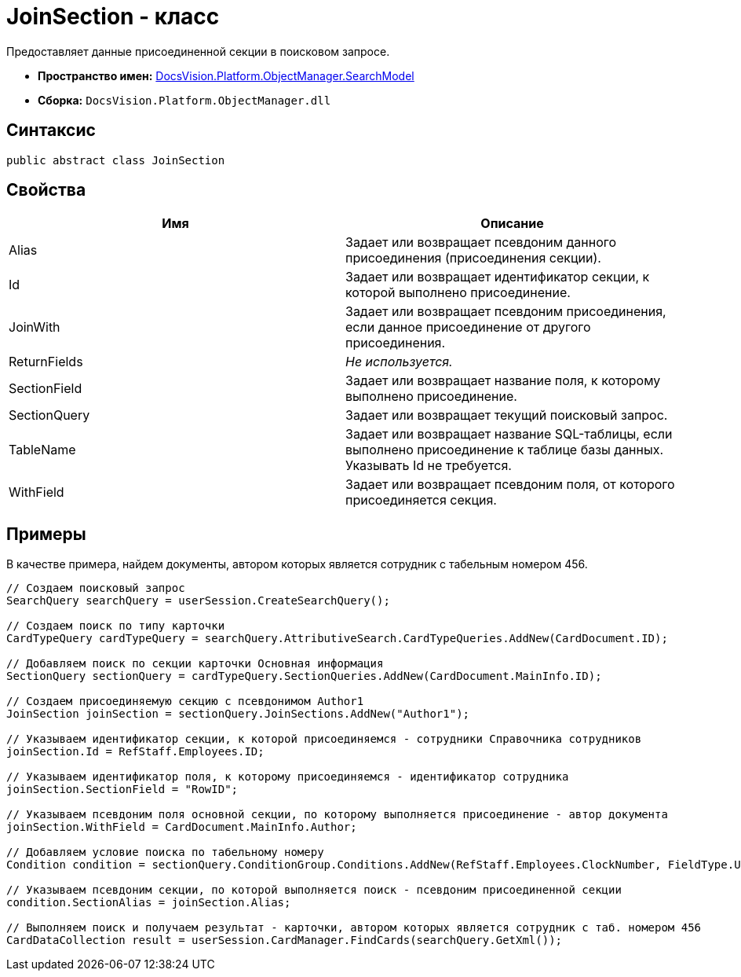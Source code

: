 = JoinSection - класс

Предоставляет данные присоединенной секции в поисковом запросе.

* *Пространство имен:* xref:api/DocsVision/Platform/ObjectManager/SearchModel/SearchModel_NS.adoc[DocsVision.Platform.ObjectManager.SearchModel]
* *Сборка:* `DocsVision.Platform.ObjectManager.dll`

== Синтаксис

[source,csharp]
----
public abstract class JoinSection
----

== Свойства

[cols=",",options="header"]
|===
|Имя |Описание
|Alias |Задает или возвращает псевдоним данного присоединения (присоединения секции).
|Id |Задает или возвращает идентификатор секции, к которой выполнено присоединение.
|JoinWith |Задает или возвращает псевдоним присоединения, если данное присоединение от другого присоединения.
|ReturnFields |_Не используется._
|SectionField |Задает или возвращает название поля, к которому выполнено присоединение.
|SectionQuery |Задает или возвращает текущий поисковый запрос.
|TableName |Задает или возвращает название SQL-таблицы, если выполнено присоединение к таблице базы данных. Указывать Id не требуется.
|WithField |Задает или возвращает псевдоним поля, от которого присоединяется секция.
|===

== Примеры

В качестве примера, найдем документы, автором которых является сотрудник с табельным номером 456.

[source,csharp]
----
// Создаем поисковый запрос
SearchQuery searchQuery = userSession.CreateSearchQuery();

// Создаем поиск по типу карточки
CardTypeQuery cardTypeQuery = searchQuery.AttributiveSearch.CardTypeQueries.AddNew(CardDocument.ID);
            
// Добавляем поиск по секции карточки Основная информация
SectionQuery sectionQuery = cardTypeQuery.SectionQueries.AddNew(CardDocument.MainInfo.ID);

// Создаем присоединяемую секцию с псевдонимом Author1
JoinSection joinSection = sectionQuery.JoinSections.AddNew("Author1");

// Указываем идентификатор секции, к которой присоединяемся - сотрудники Справочника сотрудников
joinSection.Id = RefStaff.Employees.ID;

// Указываем идентификатор поля, к которому присоединяемся - идентификатор сотрудника
joinSection.SectionField = "RowID";

// Указываем псевдоним поля основной секции, по которому выполняется присоединение - автор документа
joinSection.WithField = CardDocument.MainInfo.Author;

// Добавляем условие поиска по табельному номеру 
Condition condition = sectionQuery.ConditionGroup.Conditions.AddNew(RefStaff.Employees.ClockNumber, FieldType.Unistring, ConditionOperation.Equals, "456");

// Указываем псевдоним секции, по которой выполняется поиск - псевдоним присоединенной секции
condition.SectionAlias = joinSection.Alias;
            
// Выполняем поиск и получаем результат - карточки, автором которых является сотрудник с таб. номером 456
CardDataCollection result = userSession.CardManager.FindCards(searchQuery.GetXml());
----
